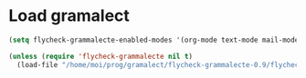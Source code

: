 
* Load gramalect
#+name: load-gramalect
#+begin_src emacs-lisp
  (setq flycheck-grammalecte-enabled-modes '(org-mode text-mode mail-mode latex-mode notmuch-message-mode))

  (unless (require 'flycheck-grammalecte nil t)
    (load-file "/home/moi/prog/gramalect/flycheck-grammalecte-0.9/flycheck-grammalecte.el"))
#+end_src
